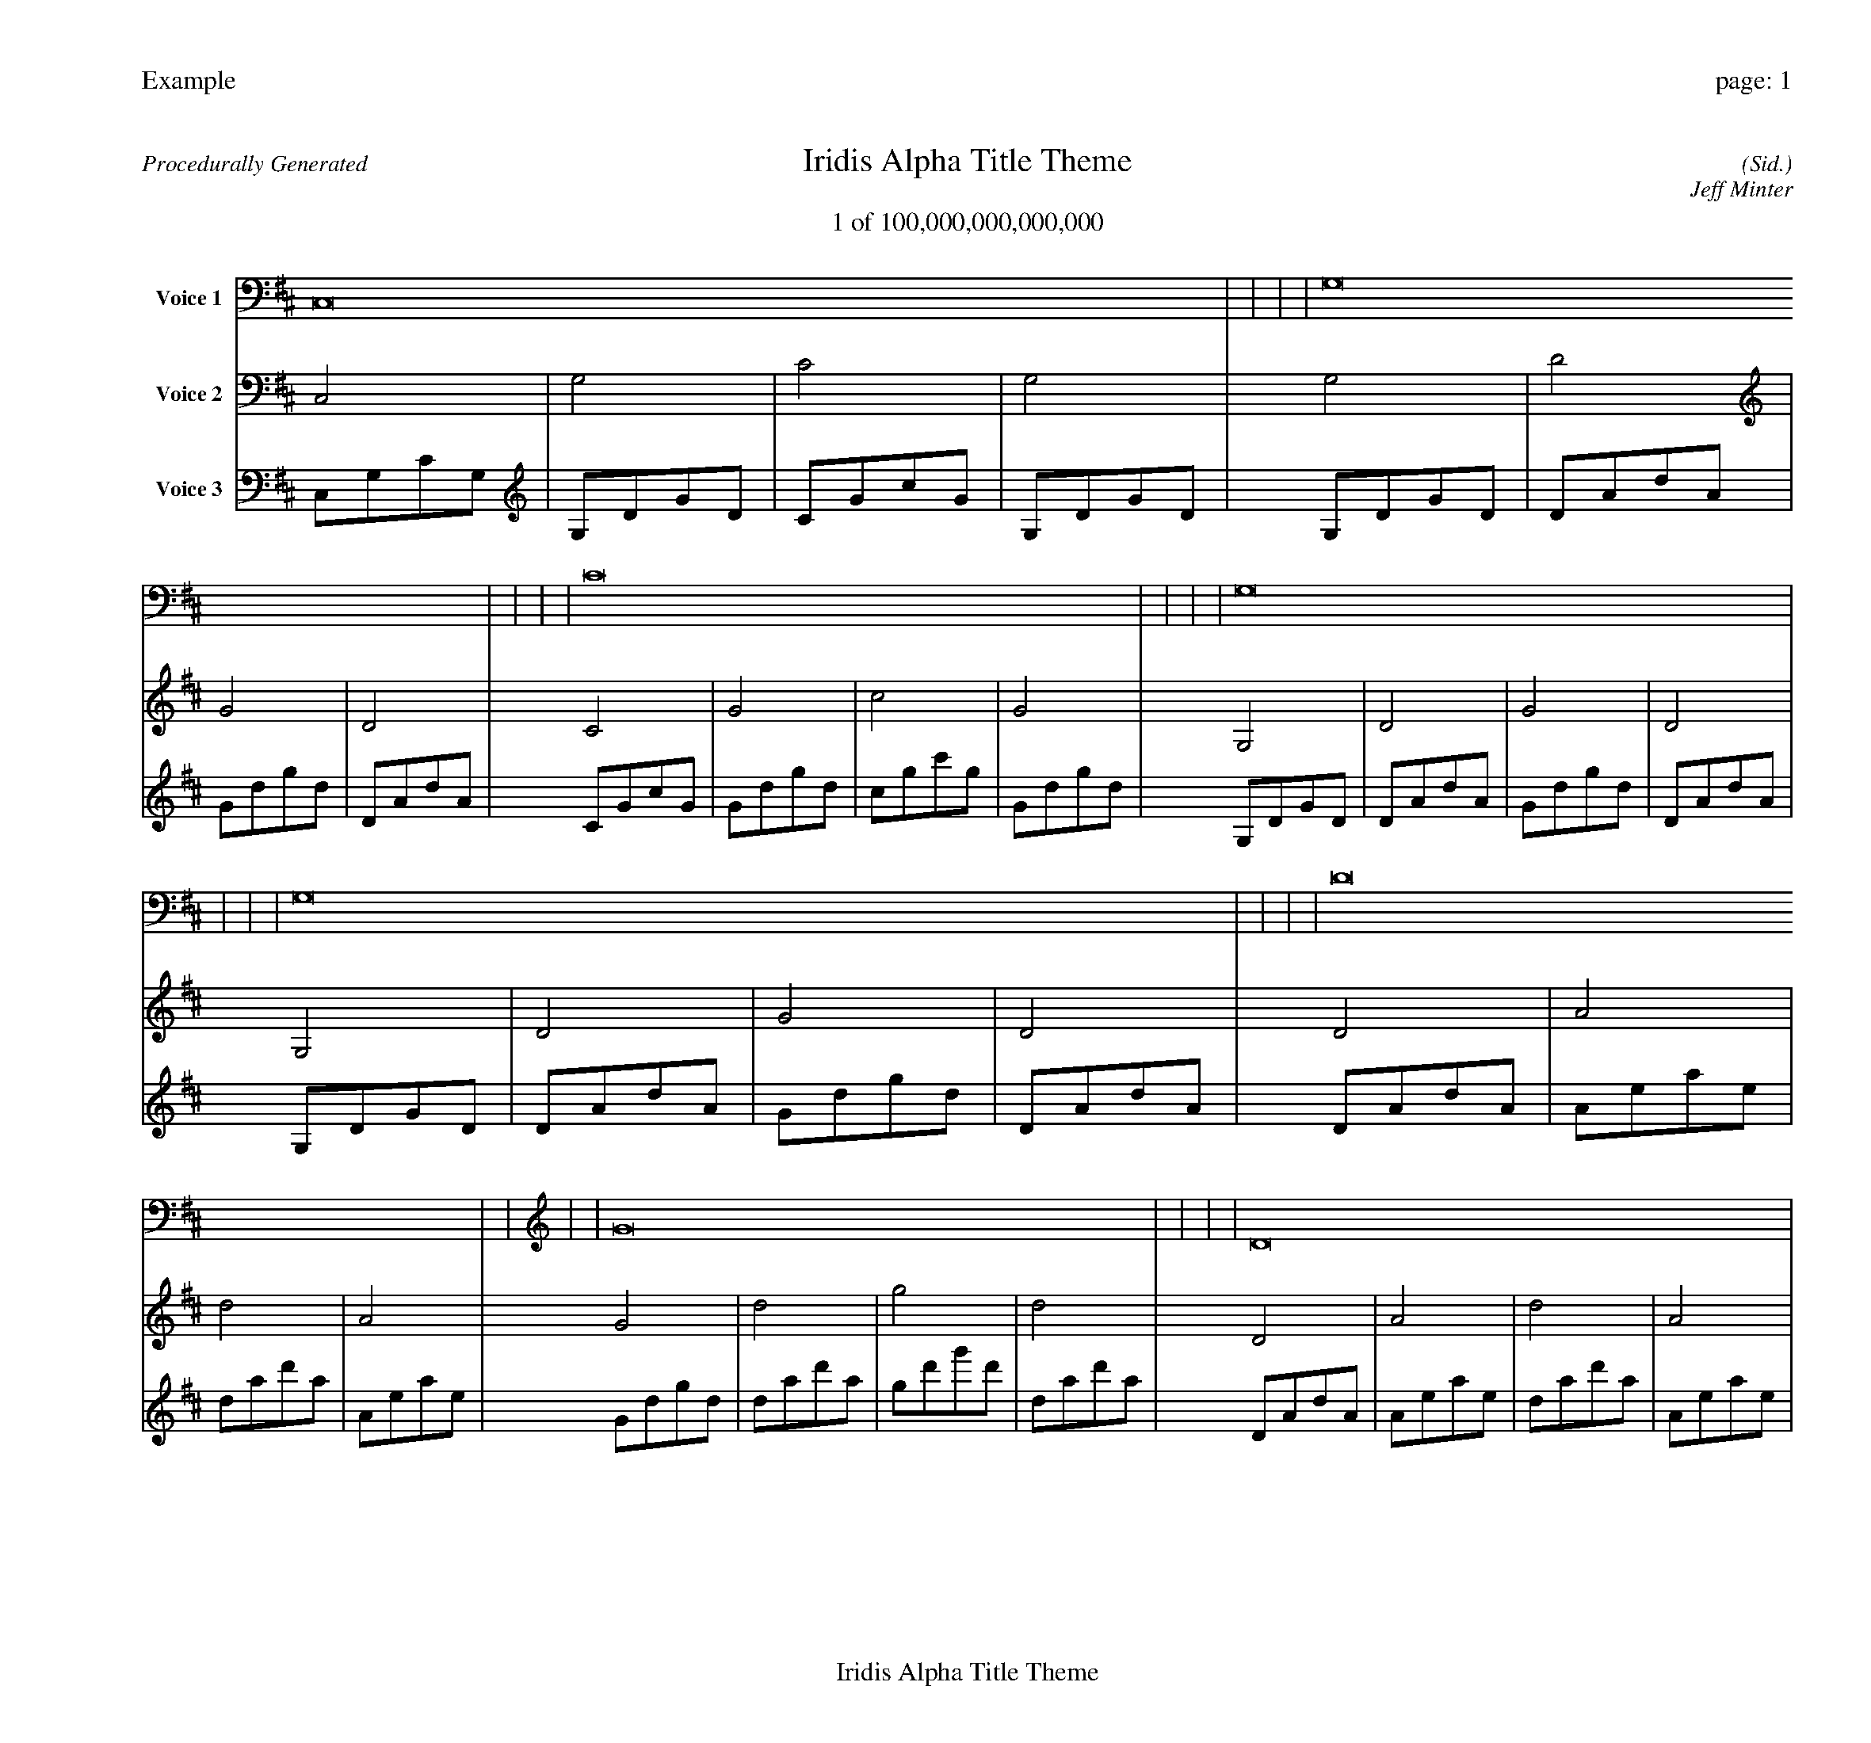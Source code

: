 
%abc-2.2
%%pagewidth 30cm
%%header "Example		page: $P"
%%footer "	$T"
%%gutter .5cm
%%barsperstaff 16
%%titleformat R-P-Q-T C1 O1, T+T N1
%%composerspace 0
X: 2 % start of header
T:Iridis Alpha Title Theme
T:1 of 100,000,000,000,000
C: (Sid.)
O: Jeff Minter
R:Procedurally Generated
L: 1/8
K: D % scale: C major
V:1 name="Voice 1"
C,16    |     |     |     | G,16    |     |     |     | C16    |     |     |     | G,16    |     |     |     | G,16    |     |     |     | D16    |     |     |     | G16    |     |     |     | D16    |     |     |     | C16    |     |     |     | G16    |     |     |     | c16    |     |     |     | G16    |     |     |     :|
V:2 name="Voice 2"
C,4    | G,4    | C4    | G,4    | G,4    | D4    | G4    | D4    | C4    | G4    | c4    | G4    | G,4    | D4    | G4    | D4    | G,4    | D4    | G4    | D4    | D4    | A4    | d4    | A4    | G4    | d4    | g4    | d4    | D4    | A4    | d4    | A4    | C4    | G4    | c4    | G4    | G4    | d4    | g4    | d4    | c4    | g4    | c'4    | g4    | G4    | d4    | g4    | d4    :|
V:3 name="Voice 3"
C,1G,1C1G,1|G,1D1G1D1|C1G1c1G1|G,1D1G1D1|G,1D1G1D1|D1A1d1A1|G1d1g1d1|D1A1d1A1|C1G1c1G1|G1d1g1d1|c1g1c'1g1|G1d1g1d1|G,1D1G1D1|D1A1d1A1|G1d1g1d1|D1A1d1A1|G,1D1G1D1|D1A1d1A1|G1d1g1d1|D1A1d1A1|D1A1d1A1|A1e1a1e1|d1a1d'1a1|A1e1a1e1|G1d1g1d1|d1a1d'1a1|g1d'1g'1d'1|d1a1d'1a1|D1A1d1A1|A1e1a1e1|d1a1d'1a1|A1e1a1e1|C1G1c1G1|G1d1g1d1|c1g1c'1g1|G1d1g1d1|G1d1g1d1|d1a1d'1a1|g1d'1g'1d'1|d1a1d'1a1|c1g1c'1g1|g1d'1g'1d'1|c'1g'1c''1g'1|g1d'1g'1d'1|G1d1g1d1|d1a1d'1a1|g1d'1g'1d'1|d1a1d'1a1:|
